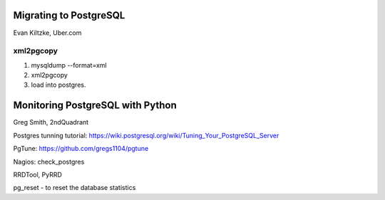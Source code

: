Migrating to PostgreSQL
=======================

Evan Kiltzke, Uber.com

xml2pgcopy
------------

1. mysqldump --format=xml
2. xml2pgcopy
3. load into postgres.


Monitoring PostgreSQL with Python
=================================
Greg Smith, 2ndQuadrant

Postgres tunning tutorial: https://wiki.postgresql.org/wiki/Tuning_Your_PostgreSQL_Server

PgTune: https://github.com/gregs1104/pgtune

Nagios: check_postgres

RRDTool, PyRRD

pg_reset - to reset the database statistics

